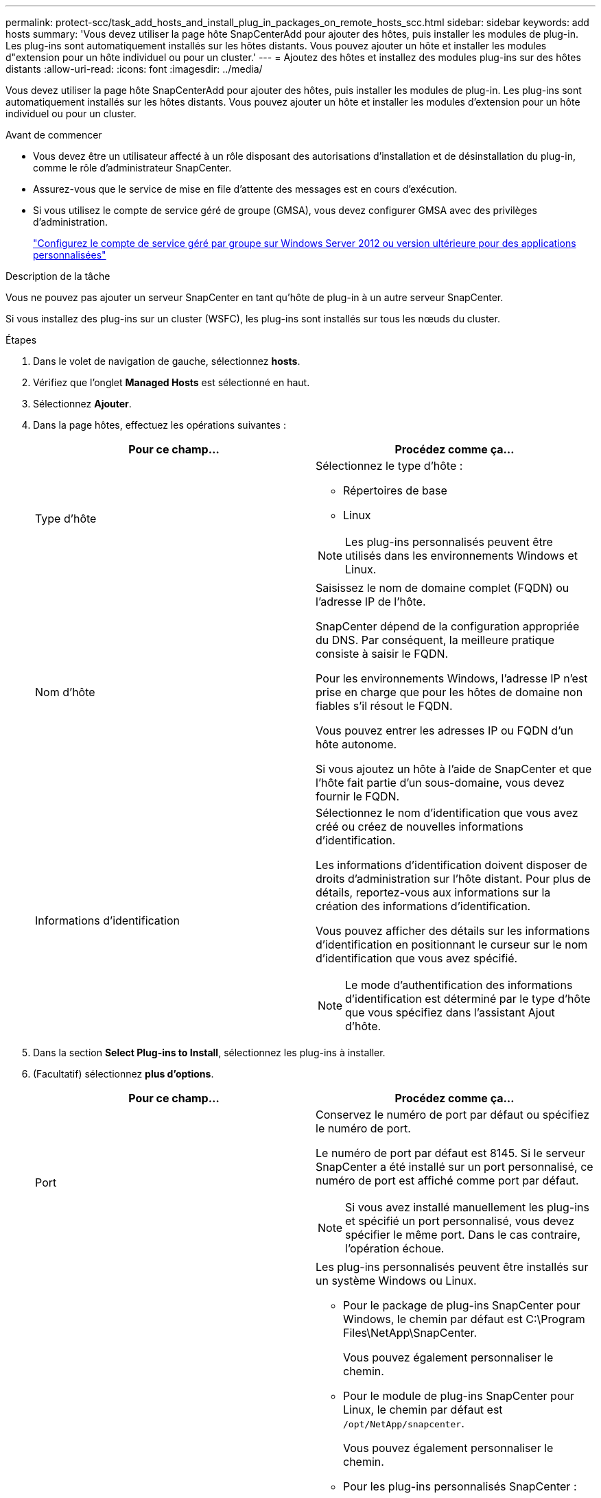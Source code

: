 ---
permalink: protect-scc/task_add_hosts_and_install_plug_in_packages_on_remote_hosts_scc.html 
sidebar: sidebar 
keywords: add hosts 
summary: 'Vous devez utiliser la page hôte SnapCenterAdd pour ajouter des hôtes, puis installer les modules de plug-in. Les plug-ins sont automatiquement installés sur les hôtes distants. Vous pouvez ajouter un hôte et installer les modules d"extension pour un hôte individuel ou pour un cluster.' 
---
= Ajoutez des hôtes et installez des modules plug-ins sur des hôtes distants
:allow-uri-read: 
:icons: font
:imagesdir: ../media/


[role="lead"]
Vous devez utiliser la page hôte SnapCenterAdd pour ajouter des hôtes, puis installer les modules de plug-in. Les plug-ins sont automatiquement installés sur les hôtes distants. Vous pouvez ajouter un hôte et installer les modules d'extension pour un hôte individuel ou pour un cluster.

.Avant de commencer
* Vous devez être un utilisateur affecté à un rôle disposant des autorisations d'installation et de désinstallation du plug-in, comme le rôle d'administrateur SnapCenter.
* Assurez-vous que le service de mise en file d'attente des messages est en cours d'exécution.
* Si vous utilisez le compte de service géré de groupe (GMSA), vous devez configurer GMSA avec des privilèges d'administration.
+
link:task_configure_gMSA_on_windows_server_2012_or_later.html["Configurez le compte de service géré par groupe sur Windows Server 2012 ou version ultérieure pour des applications personnalisées"]



.Description de la tâche
Vous ne pouvez pas ajouter un serveur SnapCenter en tant qu'hôte de plug-in à un autre serveur SnapCenter.

Si vous installez des plug-ins sur un cluster (WSFC), les plug-ins sont installés sur tous les nœuds du cluster.

.Étapes
. Dans le volet de navigation de gauche, sélectionnez *hosts*.
. Vérifiez que l'onglet *Managed Hosts* est sélectionné en haut.
. Sélectionnez *Ajouter*.
. Dans la page hôtes, effectuez les opérations suivantes :
+
|===
| Pour ce champ... | Procédez comme ça... 


 a| 
Type d'hôte
 a| 
Sélectionnez le type d'hôte :

** Répertoires de base
** Linux



NOTE: Les plug-ins personnalisés peuvent être utilisés dans les environnements Windows et Linux.



 a| 
Nom d'hôte
 a| 
Saisissez le nom de domaine complet (FQDN) ou l'adresse IP de l'hôte.

SnapCenter dépend de la configuration appropriée du DNS. Par conséquent, la meilleure pratique consiste à saisir le FQDN.

Pour les environnements Windows, l'adresse IP n'est prise en charge que pour les hôtes de domaine non fiables s'il résout le FQDN.

Vous pouvez entrer les adresses IP ou FQDN d'un hôte autonome.

Si vous ajoutez un hôte à l'aide de SnapCenter et que l'hôte fait partie d'un sous-domaine, vous devez fournir le FQDN.



 a| 
Informations d'identification
 a| 
Sélectionnez le nom d'identification que vous avez créé ou créez de nouvelles informations d'identification.

Les informations d'identification doivent disposer de droits d'administration sur l'hôte distant. Pour plus de détails, reportez-vous aux informations sur la création des informations d'identification.

Vous pouvez afficher des détails sur les informations d'identification en positionnant le curseur sur le nom d'identification que vous avez spécifié.


NOTE: Le mode d'authentification des informations d'identification est déterminé par le type d'hôte que vous spécifiez dans l'assistant Ajout d'hôte.

|===
. Dans la section *Select Plug-ins to Install*, sélectionnez les plug-ins à installer.
. (Facultatif) sélectionnez *plus d'options*.
+
|===
| Pour ce champ... | Procédez comme ça... 


 a| 
Port
 a| 
Conservez le numéro de port par défaut ou spécifiez le numéro de port.

Le numéro de port par défaut est 8145. Si le serveur SnapCenter a été installé sur un port personnalisé, ce numéro de port est affiché comme port par défaut.


NOTE: Si vous avez installé manuellement les plug-ins et spécifié un port personnalisé, vous devez spécifier le même port. Dans le cas contraire, l'opération échoue.



 a| 
Chemin d'installation
 a| 
Les plug-ins personnalisés peuvent être installés sur un système Windows ou Linux.

** Pour le package de plug-ins SnapCenter pour Windows, le chemin par défaut est C:\Program Files\NetApp\SnapCenter.
+
Vous pouvez également personnaliser le chemin.

** Pour le module de plug-ins SnapCenter pour Linux, le chemin par défaut est `/opt/NetApp/snapcenter`.
+
Vous pouvez également personnaliser le chemin.

** Pour les plug-ins personnalisés SnapCenter :
+
... Dans la section Custom Plug-ins, sélectionnez *Browse*, puis sélectionnez le dossier zip Custom Plug-in.
+
Le dossier compressé contient le code du plug-in personnalisé et le fichier descripteur .xml.

+
Pour le plug-in de stockage, accédez à `_C:\ProgramData\NetApp\SnapCenter\Package Repository_` et sélectionnez `Storage.zip` dossier.

... Sélectionnez *Upload*.
+
Le fichier descripteur .xml du dossier de plug-in personnalisé compressé est validé avant le téléchargement du package.

+
Les plug-ins personnalisés téléchargés sur le serveur SnapCenter sont répertoriés.

+
Pour gérer des applications MySQL ou DB2, vous pouvez utiliser les plug-ins personnalisés MySQL et DB2 fournis par NetApp. Les plug-ins personnalisés MySQL et DB2 sont disponibles sur le https://automationstore.netapp.com/home.shtml["Le site NetApp Automation Store"]







 a| 
Ignorer les vérifications de préinstallation
 a| 
Cochez cette case si vous avez déjà installé les plug-ins manuellement et que vous ne souhaitez pas vérifier si l'hôte répond aux exigences d'installation du plug-in.



 a| 
Utilisez le compte de service géré de groupe (GMSA) pour exécuter les services du plug-in
 a| 
Pour l'hôte Windows, cochez cette case si vous souhaitez utiliser le compte de service géré de groupe (GMSA) pour exécuter les services du plug-in.


IMPORTANT: Indiquez le nom GMSA au format suivant : domainname\accountName$.


NOTE: GMSA sera utilisé comme compte de service de connexion uniquement pour le plug-in SnapCenter pour Windows.

|===
. Sélectionnez *soumettre*.
+
Si vous n'avez pas coché la case *Skip précontrôles*, l'hôte est validé pour vérifier si l'hôte répond aux exigences d'installation du plug-in. L'espace disque, la RAM, la version PowerShell, la version .NET, l'emplacement (pour les plug-ins Windows) et la version Java (pour les plug-ins Linux) sont validés par rapport à la configuration minimale requise. Si la configuration minimale requise n'est pas respectée, des messages d'erreur ou d'avertissement appropriés s'affichent.

+
Si l'erreur est liée à l'espace disque ou à la RAM, vous pouvez mettre à jour le fichier web.config situé à l'adresse C:\Program Files\NetApp\SnapCenter WebApp pour modifier les valeurs par défaut. Si l'erreur est liée à d'autres paramètres, vous devez corriger le problème.

+

NOTE: Dans une configuration HA, si vous mettez à jour le fichier web.config, vous devez le mettre à jour sur les deux nœuds.

. Si le type d'hôte est Linux, vérifiez l'empreinte, puis sélectionnez *confirmer et soumettre*.
+

NOTE: La vérification des empreintes est obligatoire même si le même hôte a été ajouté précédemment à SnapCenter et que l'empreinte a été confirmée.

. Surveillez la progression de l'installation.
+
Les fichiers journaux spécifiques à l'installation se trouvent à l'adresse `/custom_location/snapcenter/` journaux.



